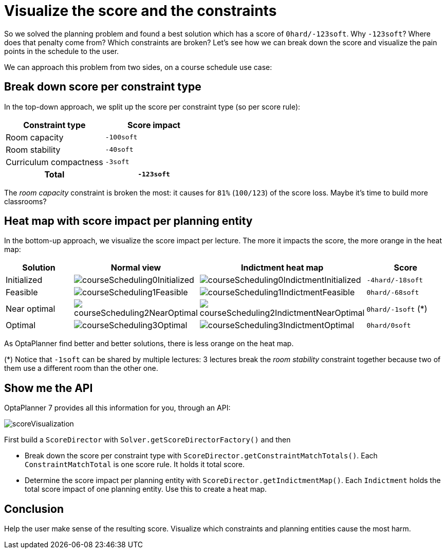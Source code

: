 = Visualize the score and the constraints
:page-interpolate: true
:awestruct-author: ge0ffrey
:awestruct-layout: blogPostBase
:awestruct-tags: [feature, howto, course scheduling]

So we solved the planning problem and found a best solution which has a score of `0hard/-123soft`.
Why `-123soft`? Where does that penalty come from? Which constraints are broken?
Let's see how we can break down the score and visualize the pain points in the schedule to the user.

We can approach this problem from two sides, on a course schedule use case:

== Break down score per constraint type

In the top-down approach, we split up the score per constraint type (so per score rule):

|===
|Constraint type |Score impact

|Room capacity >|`-100soft`
|Room stability >|`-40soft`
|Curriculum compactness >|`-3soft`
h|Total >h|`-123soft`
|===

The _room capacity_ constraint is broken the most: it causes for `81%` (`100/123`) of the score loss.
Maybe it's time to build more classrooms?

== Heat map with score impact per planning entity

In the bottom-up approach, we visualize the score impact per lecture.
The more it impacts the score, the more orange in the heat map:

|===
|Solution |Normal view |Indictment heat map | Score

|Initialized a|image::courseScheduling0Initialized.png[] a|image::courseScheduling0IndictmentInitialized.png[] |`-4hard/-18soft`
|Feasible a|image::courseScheduling1Feasible.png[] a|image::courseScheduling1IndictmentFeasible.png[] |`0hard/-68soft`
|Near optimal a|image::courseScheduling2NearOptimal.png[] a|image::courseScheduling2IndictmentNearOptimal.png[] |`0hard/-1soft` (*)
|Optimal a|image::courseScheduling3Optimal.png[] a|image::courseScheduling3IndictmentOptimal.png[] |`0hard/0soft`
|===

As OptaPlanner find better and better solutions, there is less orange on the heat map.

(*) Notice that `-1soft` can be shared by multiple lectures:
3 lectures break the _room stability_ constraint together
because two of them use a different room than the other one.

== Show me the API

OptaPlanner 7 provides all this information for you, through an API:

image::scoreVisualization.png[]

First build a `ScoreDirector` with `Solver.getScoreDirectorFactory()` and then

* Break down the score per constraint type with `ScoreDirector.getConstraintMatchTotals()`.
  Each `ConstraintMatchTotal` is one score rule. It holds it total score.
* Determine the score impact per planning entity with `ScoreDirector.getIndictmentMap()`.
  Each `Indictment` holds the total score impact of one planning entity.
  Use this to create a heat map.

== Conclusion

Help the user make sense of the resulting score.
Visualize which constraints and planning entities cause the most harm.
